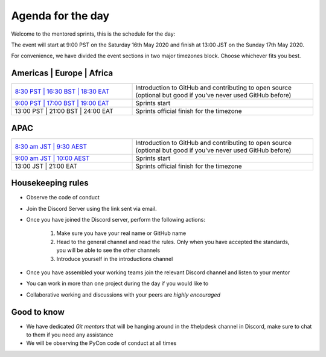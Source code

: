 Agenda for the day
==================

Welcome to the mentored sprints, this is the schedule for the day:

The event will start at 9:00 PST on the Saturday 16th May 2020 and finish at 13:00 JST on the Sunday 17th May 2020.

For convenience, we have divided the event sections in two major timezones block. Choose whichever fits you best.


Americas | Europe | Africa
------------------------------

.. list-table::
    :widths: 40 60
    :header-rows: 0

    * - `8:30 PST | 16:30 BST | 18:30 EAT <https://www.timeanddate.com/worldclock/fixedtime.html?msg=Getting+started+with+GitHub+and+OSS+-+slot+1&iso=20200516T0830&p1=224&am=30>`_
      -  Introduction to GitHub and contributing to open source (optional but good if you've never used GitHub before)
    * -  `9:00 PST | 17:00 BST | 19:00 EAT <https://www.timeanddate.com/worldclock/fixedtime.html?msg=Mentored+Sprints+-+slot+1&iso=20200516T09&p1=224&ah=40>`_
      -  Sprints start
    * -  13:00 PST | 21:00 BST | 24:00 EAT
      -  Sprints official finish for the timezone

APAC
-----

.. list-table::
    :widths: 40 60
    :header-rows: 0

    * - `8:30 am JST | 9:30 AEST <https://www.timeanddate.com/worldclock/fixedtime.html?msg=Getting+started+with+GitHub+and+OSS+-+slot+2&iso=20200517T0830&p1=248&am=30>`_
      - Introduction to GitHub and contributing to open source (optional but good if you've never used GitHub before)
    * - `9:00 am JST | 10:00 AEST  <https://www.timeanddate.com/worldclock/fixedtime.html?msg=Mentored+sprints+-+slot+2&iso=20200517T10&p1=240&ah=4>`_
      -  Sprints start
    * -  13:00 JST | 21:00 EAT
      -  Sprints official finish for the timezone


Housekeeping rules
-------------------

- Observe the code of conduct
- Join the Discord Server using the link sent via email.
- Once you have joined the Discord server, perform the following actions:

    #. Make sure you have your real name or GitHub name
    #. Head to the general channel and read the rules. Only when you have accepted the standards, you will be able to see the other channels
    #. Introduce yourself in the introductions channel

- Once you have assembled your working teams join the relevant Discord channel and listen to your mentor
- You can work in more than one project during the day if you would like to
- Collaborative working and discussions with your peers are *highly encouraged*


Good to know
-------------
- We have dedicated *Git mentors* that will be hanging around in the #helpdesk channel in Discord, make sure to chat to them if you need any assistance
- We will be observing the PyCon code of conduct at all times
